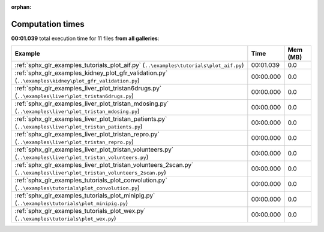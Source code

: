 
:orphan:

.. _sphx_glr_sg_execution_times:


Computation times
=================
**00:01.039** total execution time for 11 files **from all galleries**:

.. container::

  .. raw:: html

    <style scoped>
    <link href="https://cdnjs.cloudflare.com/ajax/libs/twitter-bootstrap/5.3.0/css/bootstrap.min.css" rel="stylesheet" />
    <link href="https://cdn.datatables.net/1.13.6/css/dataTables.bootstrap5.min.css" rel="stylesheet" />
    </style>
    <script src="https://code.jquery.com/jquery-3.7.0.js"></script>
    <script src="https://cdn.datatables.net/1.13.6/js/jquery.dataTables.min.js"></script>
    <script src="https://cdn.datatables.net/1.13.6/js/dataTables.bootstrap5.min.js"></script>
    <script type="text/javascript" class="init">
    $(document).ready( function () {
        $('table.sg-datatable').DataTable({order: [[1, 'desc']]});
    } );
    </script>

  .. list-table::
   :header-rows: 1
   :class: table table-striped sg-datatable

   * - Example
     - Time
     - Mem (MB)
   * - :ref:`sphx_glr_examples_tutorials_plot_aif.py` (``..\examples\tutorials\plot_aif.py``)
     - 00:01.039
     - 0.0
   * - :ref:`sphx_glr_examples_kidney_plot_gfr_validation.py` (``..\examples\kidney\plot_gfr_validation.py``)
     - 00:00.000
     - 0.0
   * - :ref:`sphx_glr_examples_liver_plot_tristan6drugs.py` (``..\examples\liver\plot_tristan6drugs.py``)
     - 00:00.000
     - 0.0
   * - :ref:`sphx_glr_examples_liver_plot_tristan_mdosing.py` (``..\examples\liver\plot_tristan_mdosing.py``)
     - 00:00.000
     - 0.0
   * - :ref:`sphx_glr_examples_liver_plot_tristan_patients.py` (``..\examples\liver\plot_tristan_patients.py``)
     - 00:00.000
     - 0.0
   * - :ref:`sphx_glr_examples_liver_plot_tristan_repro.py` (``..\examples\liver\plot_tristan_repro.py``)
     - 00:00.000
     - 0.0
   * - :ref:`sphx_glr_examples_liver_plot_tristan_volunteers.py` (``..\examples\liver\plot_tristan_volunteers.py``)
     - 00:00.000
     - 0.0
   * - :ref:`sphx_glr_examples_liver_plot_tristan_volunteers_2scan.py` (``..\examples\liver\plot_tristan_volunteers_2scan.py``)
     - 00:00.000
     - 0.0
   * - :ref:`sphx_glr_examples_tutorials_plot_convolution.py` (``..\examples\tutorials\plot_convolution.py``)
     - 00:00.000
     - 0.0
   * - :ref:`sphx_glr_examples_tutorials_plot_minipig.py` (``..\examples\tutorials\plot_minipig.py``)
     - 00:00.000
     - 0.0
   * - :ref:`sphx_glr_examples_tutorials_plot_wex.py` (``..\examples\tutorials\plot_wex.py``)
     - 00:00.000
     - 0.0
